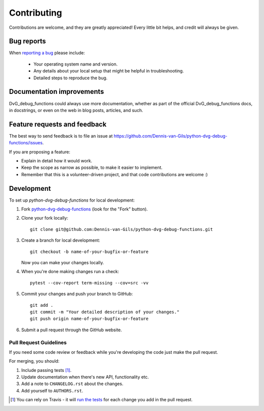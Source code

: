 ============
Contributing
============

Contributions are welcome, and they are greatly appreciated! Every
little bit helps, and credit will always be given.

Bug reports
===========

When `reporting a bug <https://github.com/Dennis-van-Gils/python-dvg-debug-functions/issues>`_ please include:

    * Your operating system name and version.
    * Any details about your local setup that might be helpful in troubleshooting.
    * Detailed steps to reproduce the bug.

Documentation improvements
==========================

DvG_debug_functions could always use more documentation, whether as part of the
official DvG_debug_functions docs, in docstrings, or even on the web in blog posts,
articles, and such.

Feature requests and feedback
=============================

The best way to send feedback is to file an issue at https://github.com/Dennis-van-Gils/python-dvg-debug-functions/issues.

If you are proposing a feature:

* Explain in detail how it would work.
* Keep the scope as narrow as possible, to make it easier to implement.
* Remember that this is a volunteer-driven project, and that code contributions are welcome :)

Development
===========

To set up `python-dvg-debug-functions` for local development:

1. Fork `python-dvg-debug-functions <https://github.com/Dennis-van-Gils/python-dvg-debug-functions>`_
   (look for the "Fork" button).
2. Clone your fork locally::

    git clone git@github.com:Dennis-van-Gils/python-dvg-debug-functions.git

3. Create a branch for local development::

    git checkout -b name-of-your-bugfix-or-feature

   Now you can make your changes locally.

4. When you're done making changes run a check::

    pytest --cov-report term-missing --cov=src -vv

5. Commit your changes and push your branch to GitHub::

    git add .
    git commit -m "Your detailed description of your changes."
    git push origin name-of-your-bugfix-or-feature

6. Submit a pull request through the GitHub website.

Pull Request Guidelines
-----------------------

If you need some code review or feedback while you're developing the code just make the pull request.

For merging, you should:

1. Include passing tests [1]_.
2. Update documentation when there's new API, functionality etc.
3. Add a note to ``CHANGELOG.rst`` about the changes.
4. Add yourself to ``AUTHORS.rst``.

.. [1] You can rely on Travis - it will
       `run the tests <https://travis-ci.org/github/Dennis-van-Gils/python-dvg-debug-functions/pull_requests>`_ for each change you add in the pull request.

